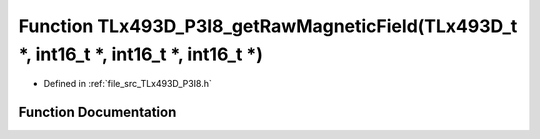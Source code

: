 .. _exhale_function__t_lx493_d___p3_i8_8h_1a3c7b71717f2f7e4b62b6a4f33628419c:

Function TLx493D_P3I8_getRawMagneticField(TLx493D_t \*, int16_t \*, int16_t \*, int16_t \*)
===========================================================================================

- Defined in :ref:`file_src_TLx493D_P3I8.h`


Function Documentation
----------------------


.. doxygenfunction:: TLx493D_P3I8_getRawMagneticField(TLx493D_t *, int16_t *, int16_t *, int16_t *)
   :project: XENSIV 3D Magnetic Sensors Arduino Library